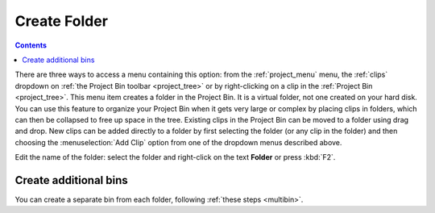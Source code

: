 .. metadata-placeholder

   :authors: - Claus Christensen
             - Yuri Chornoivan
             - Ttguy (https://userbase.kde.org/User:Ttguy)
             - Bushuev (https://userbase.kde.org/User:Bushuev)
             - Jack (https://userbase.kde.org/User:Jack)
             - Carl Schwan <carl@carlschwan.eu>

   :license: Creative Commons License SA 4.0


.. _create_folder:

Create Folder
=============

.. contents::

There are three ways to access a menu containing this option: from the :ref:`project_menu` menu, the :ref:`clips` dropdown on :ref:`the Project Bin toolbar <project_tree>` or by right-clicking on a clip in the :ref:`Project Bin <project_tree>`. This menu item creates a folder in the Project Bin. It is a virtual folder, not one created on your hard disk.  You can use this feature to organize your Project Bin when it gets very large or complex by placing clips in folders, which can then be collapsed to free up space in the tree. Existing clips in the Project Bin can be moved to a folder using drag and drop. New clips can be added directly to a folder by first selecting the folder (or any clip in the folder) and then choosing the :menuselection:`Add Clip` option from one of the dropdown menus described above.

.. image:: /images/Kdenlive_Create_folder.png
  :align: center

Edit the name of the folder: select the folder and right-click on the text **Folder** or press :kbd:`F2`.

Create additional bins
----------------------

.. versionadded:: 21.12

You can create a separate bin from each folder, following :ref:`these steps <multibin>`.
